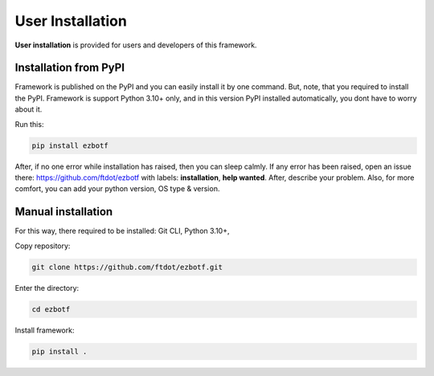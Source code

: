 .. _userinstall:

=================
User Installation
=================

**User installation** is provided for users and developers of this framework.

Installation from PyPI
----------------------

Framework is published on the PyPI and you can easily install it by one command.
But, note, that you required to install the PyPI. Framework is support Python 3.10+
only, and in this version PyPI installed automatically, you dont have to worry about
it.

Run this:

.. code-block:: shell

    pip install ezbotf

After, if no one error while installation has raised, then you can sleep calmly.
If any error has been raised, open an issue there: https://github.com/ftdot/ezbotf
with labels: **installation**, **help wanted**. After, describe your problem. Also,
for more comfort, you can add your python version, OS type & version.

Manual installation
-------------------

For this way, there required to be installed: Git CLI, Python 3.10+,

Copy repository:

.. code-block::

    git clone https://github.com/ftdot/ezbotf.git

Enter the directory:

.. code-block::

    cd ezbotf

Install framework:

.. code-block::

    pip install .
